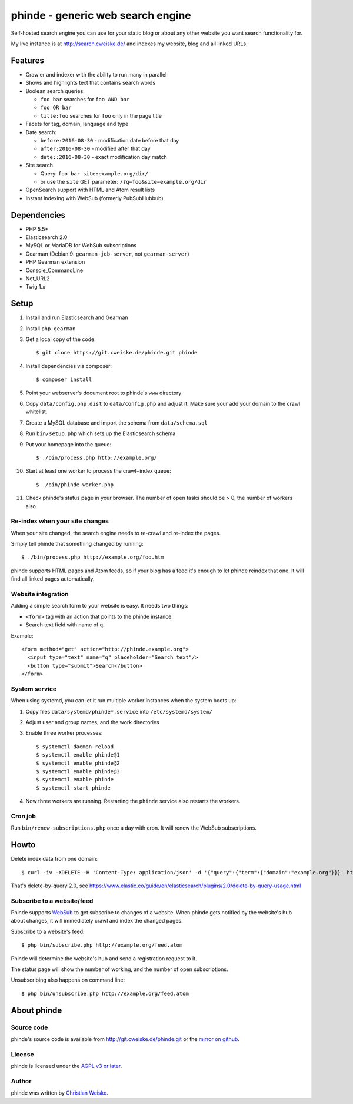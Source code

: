 **********************************
phinde - generic web search engine
**********************************
Self-hosted search engine you can use for your static blog or about
any other website you want search functionality for.

My live instance is at http://search.cweiske.de/ and indexes my
website, blog and all linked URLs.


========
Features
========
- Crawler and indexer with the ability to run many in parallel
- Shows and highlights text that contains search words
- Boolean search queries:

  - ``foo bar`` searches for ``foo AND bar``
  - ``foo OR bar``
  - ``title:foo`` searches for ``foo`` only in the page title
- Facets for tag, domain, language and type
- Date search:

  - ``before:2016-08-30`` - modification date before that day
  - ``after:2016-08-30`` - modified after that day
  - ``date::2016-08-30`` - exact modification day match
- Site search

  - Query: ``foo bar site:example.org/dir/``
  - or use the ``site`` GET parameter:
    ``/?q=foo&site=example.org/dir``
- OpenSearch support with HTML and Atom result lists
- Instant indexing with WebSub (formerly PubSubHubbub)


============
Dependencies
============
- PHP 5.5+
- Elasticsearch 2.0
- MySQL or MariaDB for WebSub subscriptions
- Gearman (Debian 9: ``gearman-job-server``, not ``gearman-server``)
- PHP Gearman extension
- Console_CommandLine
- Net_URL2
- Twig 1.x


=====
Setup
=====
#. Install and run Elasticsearch and Gearman
#. Install ``php-gearman``
#. Get a local copy of the code::

     $ git clone https://git.cweiske.de/phinde.git phinde

#. Install dependencies via composer::

     $ composer install

#. Point your webserver's document root to phinde's ``www`` directory
#. Copy ``data/config.php.dist`` to ``data/config.php`` and adjust it.
   Make sure your add your domain to the crawl whitelist.
#. Create a MySQL database and import the schema from ``data/schema.sql``
#. Run ``bin/setup.php`` which sets up the Elasticsearch schema
#. Put your homepage into the queue::

     $ ./bin/process.php http://example.org/

#. Start at least one worker to process the crawl+index queue::

     $ ./bin/phinde-worker.php

#. Check phinde's status page in your browser.
   The number of open tasks should be > 0, the number of workers also.


Re-index when your site changes
===============================
When your site changed, the search engine needs to re-crawl and re-index
the pages.

Simply tell phinde that something changed by running::

    $ ./bin/process.php http://example.org/foo.htm

phinde supports HTML pages and Atom feeds, so if your blog has a feed
it's enough to let phinde reindex that one.
It will find all linked pages automatically.


Website integration
===================
Adding a simple search form to your website is easy.
It needs two things:

- ``<form>`` tag with an action that points to the phinde instance
- Search text field with name of ``q``.

Example::

  <form method="get" action="http://phinde.example.org">
    <input type="text" name="q" placeholder="Search text"/>
    <button type="submit">Search</button>
  </form>


System service
==============
When using systemd, you can let it run multiple worker instances when
the system boots up:

#. Copy files ``data/systemd/phinde*.service`` into ``/etc/systemd/system/``
#. Adjust user and group names, and the work directories
#. Enable three worker processes::

     $ systemctl daemon-reload
     $ systemctl enable phinde@1
     $ systemctl enable phinde@2
     $ systemctl enable phinde@3
     $ systemctl enable phinde
     $ systemctl start phinde
#. Now three workers are running. Restarting the ``phinde`` service also
   restarts the workers.



Cron job
========
Run ``bin/renew-subscriptions.php`` once a day with cron.
It will renew the WebSub subscriptions.


=====
Howto
=====

Delete index data from one domain::

    $ curl -iv -XDELETE -H 'Content-Type: application/json' -d '{"query":{"term":{"domain":"example.org"}}}' http://127.0.0.1:9200/phinde/_query

That's delete-by-query 2.0, see
https://www.elastic.co/guide/en/elasticsearch/plugins/2.0/delete-by-query-usage.html


Subscribe to a website/feed
===========================
Phinde supports WebSub__ to get subscribe to changes of a website.
When phinde gets notified by the website's hub about changes,
it will immediately crawl and index the changed pages.

Subscribe to a website's feed::

    $ php bin/subscribe.php http://example.org/feed.atom

Phinde will determine the website's hub and send a registration request to it.

The status page will show the number of working, and the number of open
subscriptions.

Unsubscribing also happens on command line::

    $ php bin/unsubscribe.php http://example.org/feed.atom

__ https://www.w3.org/TR/websub/

============
About phinde
============

Source code
===========
phinde's source code is available from http://git.cweiske.de/phinde.git
or the `mirror on github`__.

__ https://github.com/cweiske/phinde


License
=======
phinde is licensed under the `AGPL v3 or later`__.

__ http://www.gnu.org/licenses/agpl.html


Author
======
phinde was written by `Christian Weiske`__.

__ http://cweiske.de/
